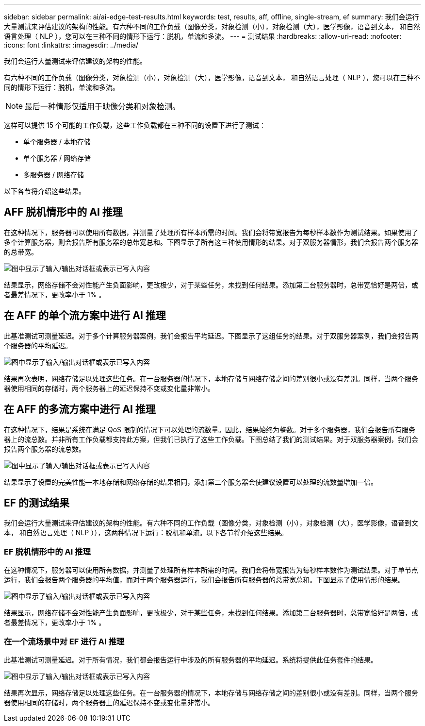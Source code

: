 ---
sidebar: sidebar 
permalink: ai/ai-edge-test-results.html 
keywords: test, results, aff, offline, single-stream, ef 
summary: 我们会运行大量测试来评估建议的架构的性能。有六种不同的工作负载（图像分类，对象检测（小），对象检测（大），医学影像，语音到文本， 和自然语言处理（ NLP ），您可以在三种不同的情形下运行：脱机，单流和多流。 
---
= 测试结果
:hardbreaks:
:allow-uri-read: 
:nofooter: 
:icons: font
:linkattrs: 
:imagesdir: ../media/


[role="lead"]
我们会运行大量测试来评估建议的架构的性能。

有六种不同的工作负载（图像分类，对象检测（小），对象检测（大），医学影像，语音到文本， 和自然语言处理（ NLP ），您可以在三种不同的情形下运行：脱机，单流和多流。


NOTE: 最后一种情形仅适用于映像分类和对象检测。

这样可以提供 15 个可能的工作负载，这些工作负载都在三种不同的设置下进行了测试：

* 单个服务器 / 本地存储
* 单个服务器 / 网络存储
* 多服务器 / 网络存储


以下各节将介绍这些结果。



== AFF 脱机情形中的 AI 推理

在这种情况下，服务器可以使用所有数据，并测量了处理所有样本所需的时间。我们会将带宽报告为每秒样本数作为测试结果。如果使用了多个计算服务器，则会报告所有服务器的总带宽总和。下图显示了所有这三种使用情形的结果。对于双服务器情形，我们会报告两个服务器的总带宽。

image:ai-edge-image12.png["图中显示了输入/输出对话框或表示已写入内容"]

结果显示，网络存储不会对性能产生负面影响，更改极少，对于某些任务，未找到任何结果。添加第二台服务器时，总带宽恰好是两倍，或者最差情况下，更改率小于 1% 。



== 在 AFF 的单个流方案中进行 AI 推理

此基准测试可测量延迟。对于多个计算服务器案例，我们会报告平均延迟。下图显示了这组任务的结果。对于双服务器案例，我们会报告两个服务器的平均延迟。

image:ai-edge-image13.png["图中显示了输入/输出对话框或表示已写入内容"]

结果再次表明，网络存储足以处理这些任务。在一台服务器的情况下，本地存储与网络存储之间的差别很小或没有差别。同样，当两个服务器使用相同的存储时，两个服务器上的延迟保持不变或变化量非常小。



== 在 AFF 的多流方案中进行 AI 推理

在这种情况下，结果是系统在满足 QoS 限制的情况下可以处理的流数量。因此，结果始终为整数。对于多个服务器，我们会报告所有服务器上的流总数。并非所有工作负载都支持此方案，但我们已执行了这些工作负载。下图总结了我们的测试结果。对于双服务器案例，我们会报告两个服务器的流总数。

image:ai-edge-image14.png["图中显示了输入/输出对话框或表示已写入内容"]

结果显示了设置的完美性能—本地存储和网络存储的结果相同，添加第二个服务器会使建议设置可以处理的流数量增加一倍。



== EF 的测试结果

我们会运行大量测试来评估建议的架构的性能。有六种不同的工作负载（图像分类，对象检测（小），对象检测（大），医学影像，语音到文本， 和自然语言处理（ NLP ）），这两种情况下运行：脱机和单流。以下各节将介绍这些结果。



=== EF 脱机情形中的 AI 推理

在这种情况下，服务器可以使用所有数据，并测量了处理所有样本所需的时间。我们会将带宽报告为每秒样本数作为测试结果。对于单节点运行，我们会报告两个服务器的平均值，而对于两个服务器运行，我们会报告所有服务器的总带宽总和。下图显示了使用情形的结果。

image:ai-edge-image15.png["图中显示了输入/输出对话框或表示已写入内容"]

结果显示，网络存储不会对性能产生负面影响，更改极少，对于某些任务，未找到任何结果。添加第二台服务器时，总带宽恰好是两倍，或者最差情况下，更改率小于 1% 。



=== 在一个流场景中对 EF 进行 AI 推理

此基准测试可测量延迟。对于所有情况，我们都会报告运行中涉及的所有服务器的平均延迟。系统将提供此任务套件的结果。

image:ai-edge-image16.png["图中显示了输入/输出对话框或表示已写入内容"]

结果再次显示，网络存储足以处理这些任务。在一台服务器的情况下，本地存储与网络存储之间的差别很小或没有差别。同样，当两个服务器使用相同的存储时，两个服务器上的延迟保持不变或变化量非常小。
